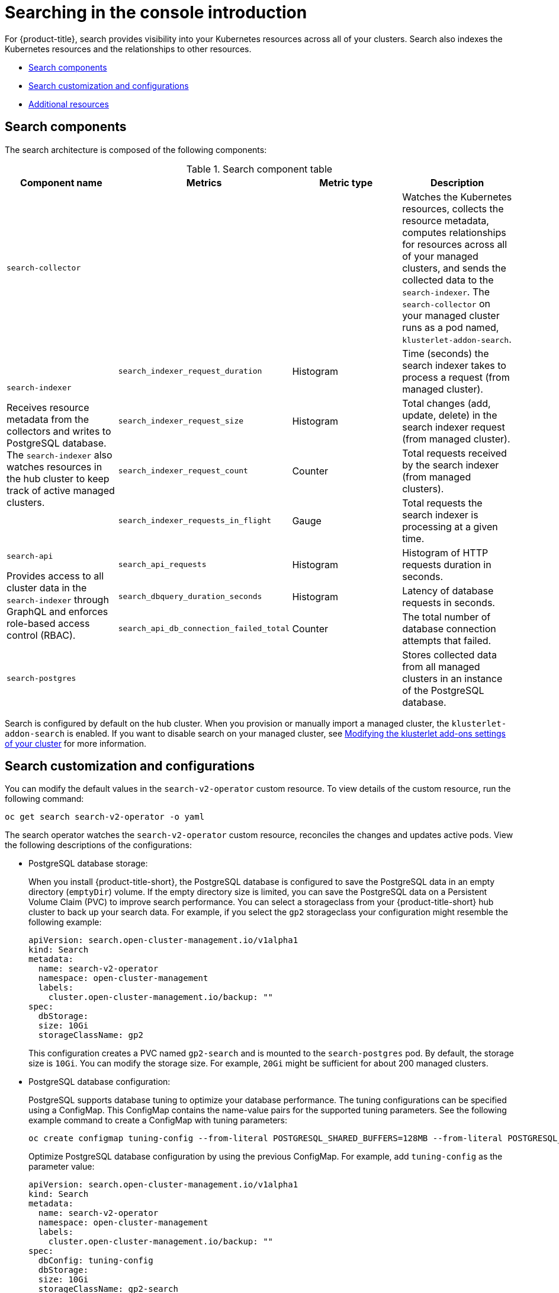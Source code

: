 [#searching-in-the-console-intro]
= Searching in the console introduction

For {product-title}, search provides visibility into your Kubernetes resources across all of your clusters. Search also indexes the Kubernetes resources and the relationships to other resources.

* <<search-components,Search components>>
* <<search-customization,Search customization and configurations>>
* <<additional-resources-search,Additional resources>>

[#search-components]
== Search components

The search architecture is composed of the following components:

.Search component table
|===
| Component name | Metrics | Metric type |Description 

| `search-collector`
| 
| 
| Watches the Kubernetes resources, collects the resource metadata, computes relationships for resources across all of your managed clusters, and sends the collected data to the `search-indexer`. The `search-collector` on your managed cluster runs as a pod named, `klusterlet-addon-search`.

.4+| `search-indexer`

Receives resource metadata from the collectors and writes to PostgreSQL database. The `search-indexer` also watches resources in the hub cluster to keep track of active managed clusters.

| `search_indexer_request_duration`
| Histogram
| Time (seconds) the search indexer takes to process a request (from managed cluster).

| `search_indexer_request_size`
| Histogram
| Total changes (add, update, delete) in the search indexer request (from managed cluster).

| `search_indexer_request_count`
| Counter
| Total requests received by the search indexer (from managed clusters).

| `search_indexer_requests_in_flight`
| Gauge
| Total requests the search indexer is processing at a given time.

.3+| `search-api`

Provides access to all cluster data in the `search-indexer` through GraphQL and enforces role-based access control (RBAC).

| `search_api_requests` 
| Histogram
| Histogram of HTTP requests duration in seconds.

| `search_dbquery_duration_seconds`
| Histogram
| Latency of database requests in seconds.

| `search_api_db_connection_failed_total`
| Counter
| The total number of database connection attempts that failed.

| `search-postgres`
| 
|
| Stores collected data from all managed clusters in an instance of the PostgreSQL database.
|===

Search is configured by default on the hub cluster. When you provision or manually import a managed cluster, the `klusterlet-addon-search` is enabled. If you want to disable search on your managed cluster, see link:../add-ons/modify_endpoint.adoc#modifying-the-klusterlet-add-ons-settings-of-your-cluster[Modifying the klusterlet add-ons settings of your cluster] for more information.

[#search-customization]
== Search customization and configurations

You can modify the default values in the `search-v2-operator` custom resource. To view details of the custom resource, run the following command:

----
oc get search search-v2-operator -o yaml
----

The search operator watches the `search-v2-operator` custom resource, reconciles the changes and updates active pods. View the following descriptions of the configurations:

- PostgreSQL database storage: 
+
When you install {product-title-short}, the PostgreSQL database is configured to save the PostgreSQL data in an empty directory (`emptyDir`) volume. If the empty directory size is limited, you can save the PostgreSQL data on a Persistent Volume Claim (PVC) to improve search performance. You can select a storageclass from your {product-title-short} hub cluster to back up your search data. For example, if you select the `gp2` storageclass your configuration might resemble the following example:
+
[source,yaml]
----
apiVersion: search.open-cluster-management.io/v1alpha1
kind: Search
metadata:
  name: search-v2-operator
  namespace: open-cluster-management
  labels:
    cluster.open-cluster-management.io/backup: ""
spec:
  dbStorage:
  size: 10Gi
  storageClassName: gp2
----
+
This configuration creates a PVC named `gp2-search` and is mounted to the `search-postgres` pod. By default, the storage size is `10Gi`. You can modify the storage size. For example, `20Gi` might be sufficient for about 200 managed clusters.

- PostgreSQL database configuration:
+
PostgreSQL supports database tuning to optimize your database performance. The tuning configurations can be specified using a ConfigMap. This ConfigMap contains the name-value pairs for the supported tuning parameters. See the following example command to create a ConfigMap with tuning parameters:
+
----
oc create configmap tuning-config --from-literal POSTGRESQL_SHARED_BUFFERS=128MB --from-literal POSTGRESQL_EFFECTIVE_CACHE_SIZE=128MB --from-literal WORK_MEM=64MB
----
+
Optimize PostgreSQL database configuration by using the previous ConfigMap. For example, add `tuning-config` as the parameter value: 
+
[source,yaml]
----
apiVersion: search.open-cluster-management.io/v1alpha1
kind: Search
metadata:
  name: search-v2-operator
  namespace: open-cluster-management
  labels:
    cluster.open-cluster-management.io/backup: ""
spec:
  dbConfig: tuning-config
  dbStorage:
  size: 10Gi
  storageClassName: gp2-search
----
+
- Optimize cost by tuning the pod memory or CPU requirements, replica count, and update log levels for any of the four search pods (indexer, database, queryapi, or collector pod). Update the `deployment` section of the `search-v2-operator` custom resource. There are four deployments managed by the `search-v2-operator`, which can be updated individually. Your `search-v2-operator` custom resource might resemble the following file:
+
[source,yaml]
----
apiVersion: search.open-cluster-management.io/v1alpha1
kind: Search
metadata:
  name: search-v2-operator
  namespace: open-cluster-management
spec:
  dbConfig: tuning-config
  deployments:
    collector:
      resources: <1>
        limits:
          cpu: 500m
          memory: 128Mi
        requests:
          cpu: 250m
          memory: 64Mi
    indexer:
      replicaCount: 3
    database: <2>
        envVar:
          - name: POSTGRESQL_EFFECTIVE_CACHE_SIZE
            value: 1024MB
          - name: POSTGRESQL_SHARED_BUFFERS
            value: 512MB
          - name: WORK_MEM
            value: 128MB
    queryapi:
      arguments: <3>
      - -v=3
----
+
<1> You can apply resources to an `indexer`, `database`, `queryapi`, or `collector` pod.
<2> You can add multiple environment variables in the `envVar` section to specify a value for each variable that you name. 
<3> You can control the log level verbosity for any of the previous four pods by adding the `- -v=3` argument.
+
See the following example where memory resources are applied to the indexer pod:
+
[source,yaml]
----
    indexer:
      resources:
        limits:
          memory: 5Gi
        requests:
          memory: 1Gi 
----

- Node placement for search pods:
+
You can update the `Placement` of search pods by using the `nodeSelector` parameter, or the `tolerations` parameter. View the following example configuration:
+
[source,yaml]
----
spec:
 dbStorage:
  size: 10Gi
 deployments:
  collector: {}
  database: {}
  indexer: {}
  queryapi: {}
 nodeSelector:
  node-role.kubernetes.io/infra: ""
 tolerations:
 - effect: NoSchedule
  key: node-role.kubernetes.io/infra
  operator: Exists
----

[#additional-resources-search]
== Additional resources

- For instruction about how to manage search, see xref:../observability/manage_search.adoc#managing-search[Managing search]. 
- For more topics about the {product-title} console, see link:../console/console_intro.adoc#web-console[Web console].

